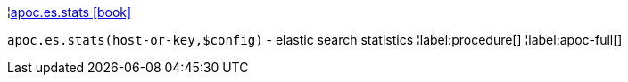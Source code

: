 ¦xref::overview/apoc.es/apoc.es.stats.adoc[apoc.es.stats icon:book[]] +

`apoc.es.stats(host-or-key,$config)` - elastic search statistics
¦label:procedure[]
¦label:apoc-full[]
